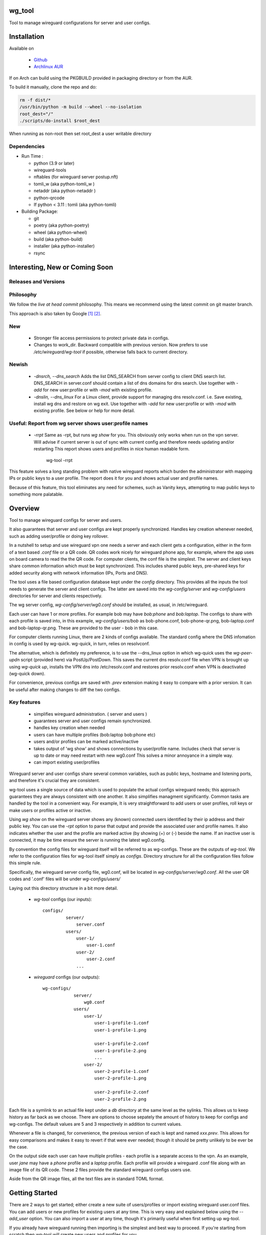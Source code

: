 .. SPDX-License-Identifier: MIT

wg_tool
==============================

Tool to manage wireguard configurations for server and user configs.

Installation
============

Available on 

 - `Github`_
 - `Archlinux AUR`_

If on Arch can build using the PKGBUILD provided in packaging directory or from the AUR.


To build it manually, clone the repo and do:

.. code:: bash

    rm -f dist/*
    /usr/bin/python -m build --wheel --no-isolation
    root_dest="/"
    ./scripts/do-install $root_dest

When running as non-root then set root\_dest a user writable directory

Dependencies
------------

- Run Time :

  * python (3.9 or later)
  * wireguard-tools
  * nftables (for wireguard server postup.nft)
  * tomli\_w (aka python-tomli\_w )
  * netaddr (aka python-netaddr )
  * python-qrcode
  * If python < 3.11 : tomli (aka python-tomli)

- Building Package:

  - git
  - poetry (aka python-poetry)
  - wheel (aka python-wheel)
  - build (aka python-build)
  - installer (aka python-installer)
  - rsync

Interesting, New or Coming Soon
================================

Releases and Versions
---------------------

Philosophy
----------

We follow the *live at head commit* philosophy. This means we recommend using the
latest commit on git master branch. 

This approach is also taken by Google [1]_ [2]_.

New
----

   - Stronger file access permissions to protect private data in configs.

   - Changes to work_dir.
     Backward compatible with previous version.
     Now prefers to use */etc/wireguard/wg-tool* if possible, otherwise 
     falls back to current directory.

Newish
------

   - *-dnsrch, --dns_search*  
     Adds the list DNS_SEARCH from server config to client DNS search list.  
     DNS_SEARCH in server.conf should contain a list of dns domains for dns search.  
     Use together with *-add* for new user:profile or with *-mod* with existing profile.

   - *-dnslin, --dns_linux*  
     For a Linux client, provide support for managing dns resolv.conf.
     i.e. Save existing, install wg dns and restore on wg exit.
     Use together with *-add* for new user:profile or with *-mod* with existing profile.
     See below or help for more detail.

Useful: Report from wg server shows user:profile names
------------------------------------------------------

   - *-rrpt*   
     Same as -rpt, but runs *wg show* for you. This obviously only works 
     when run on the vpn server. Will advise if current server is out of 
     sync with current config and therefore needs updating and/or restarting
     This report shows users and profiles in nice human readable form.

        wg-tool -rrpt

This feature solves a long standing problem with native wireguard reports which 
burden the administrator with mapping IPs or public keys to a user profile. 
The report does it for you and shows actual user and profile names.

Because of this feature, this tool eliminates any need for schemes, 
such as Vanity keys, attempting to map public keys to something more palatable.


Overview
========

Tool to manage wireguard configs for server and users.

It also guarantees that server and user configs are kept properly synchronized.  
Handles key creation whenever needed, such as adding user/profile or doing key 
rollover.

In a nutshell to setup and use wireguard vpn one needs a server and each client 
gets a configuration, either in the form of a text based *.conf* file or
a QR code. QR codes work nicely for wireguard phone app, for example, where the 
app uses on board camera to read the the QR code. For computer clients, the conf file 
is the simplest. The server and client keys share common information which must be kept
synchronized. This includes shared public keys, pre-shared keys for added security
along with network information (IPs, Ports and DNS).

The tool uses a file based configuration database kept under the *config* directory.
This provides all the inputs the tool needs to generate the server and client configs.
The latter are saved into the *wg-config/server* and *wg-config/users* directories 
for server and clients respectively.

The wg server config, *wg-config/server/wg0.conf* should be installed, as usual, 
in /etc/wireguard. 

Each user can have 1 or more profiles. For example bob may have *bob:phone* and 
*bob:laptop*.  The configs to share with each profile is saved into, in this example,
*wg-config/users/bob* as bob-phone.conf, bob-phone-qr.png, bob-laptop.conf and bob-laptop-qr.png.
These are provided to the user - bob in this case.

For computer clients running Linux, there are 2 kinds of configs available. The standard config
where the DNS infomation in config is used by wg-quick. wg-quick, in turn, relies on resolvconf.

The alternative, which is definitely my preference, is to use the --dns\_linux option in which
wg-quick uses the *wg-peer-updn* script (provided here) via PostUp/PostDown. This 
saves the current dns resolv.conf file when VPN is brought up using *wg-quick up*, installs 
the VPN dns into /etc/resolv.conf and restores prior resolv.conf when VPN is 
deactivated (wg-quick down).

For convenience, previous configs are saved with *.prev* extension making it easy
to compare with a prior version. It can be useful after making changes to
diff the two configs.

Key features
------------

 - simplifies wireguard administration. ( server and users )
 - guarantees server and user configs remain synchronized.
 - handles key creation when needed
 - users can have multiple profiles (bob:laptop bob:phone etc)
 - users and/or profiles can be marked active/inactive 
 - takes output of 'wg show' and shows connections by user/profile name.  
   Includes check that server is up to date or may need restart with new wg0.conf
   This solves a minor annoyance in a simple way.
 - can import existing user/profiles

Wireguard server and user configs share several common variables, such as public keys, 
hostname and listening ports, and therefore it's crucial they are consistent.

wg-tool uses a single source of data which is used to populate the actual 
configs wireguard needs; this approach  guarantees they are always consistent
with one another. It also simplifies managment significantly. Common tasks are
handled by the tool in a convenient way. For example, It is very 
straightforward to add users or user profiles, roll keys or make users or profiles
active or inactive.

Using *wg show* on the wireguard server shows any (known) connected users
identified by their ip address and their public key. You can use the
*-rpt* option to parse that output and provide the associated
user and profile names.  It also indicates whether the user and the profile
are marked active (by showing (+) or (-) beside the name. If an inactive user 
is connected, it may be time ensure the server is running the latest wg0.config.

By convention the config files for wireguard itself will be referred to as wg-configs. These
are the outputs of *wg-tool*. We refer to the configuration 
files for wg-tool itself simply as *configs*. Directory structure for 
all the configuration files follow this simple rule.  

Specifically, the wireguard server config file, wg0.conf, will be located 
in *wg-configs/server/wg0.conf*. All the user QR codes and '.conf' files will be 
under *wg-configs/users/*

Laying out this directory structure in a bit more detail.

 - *wg-tool* configs (our inputs)::

        configs/
                 server/
                     server.conf
                 users/
                     user-1/
                         user-1.conf
                     user-2/
                         user-2.conf
                     ... 

 - *wireguard* configs (our outputs)::

        wg-configs/
                    server/
                        wg0.conf
                    users/
                        user-1/
                            user-1-profile-1.conf
                            user-1-profile-1.png
  
                            user-1-profile-2.conf
                            user-1-profile-2.png
                            ...
                        user-2/
                            user-2-profile-1.conf
                            user-2-profile-1.png
  
                            user-2-profile-2.conf
                            user-2-profile-2.png
                    

Each file is a symlink to an actual file kept under a *db* directory at the same level as 
the sylinks. This allows us to keep history as far back as we choose. There are options
to choose sepately the amount of history to keep for configs and wg-configs. The default
values are 5 and 3 respectively in addition to current values.

Whenever a file is changed, for convenience, the previous version of each is kept 
and named *xxx.prev*. This allows for easy comparisons and makes it easy
to revert if that were ever needed; though it should be pretty unlikely to be ever be
the case. 

On the output side each user can have multiple profiles - each profile is a separate
access to the vpn. As an example, user *jane* may have a *phone* profile and 
a *laptop* profile. Each profile will provide
a wireguard .conf file along with an image file of its QR code. These 2 files provide the 
standard wireguard configs users use.

Aside from the QR image files, all the text files are in standard TOML format.

Getting Started
===============

There are 2 ways to get started; either create a new suite of users/profiles or 
import existing wireguard user.conf files.  You can add users or new profiles for existing users
at any time. This is very easy and explained below using the *--add_user* option.
You can also import a user at any time, though it's primarily useful when first
setting up wg-tool.

If you already have wireguard running then importing is the simplest and best way to proceed.
If you're starting from scratch then wg-tool will create new users and profiles for you.

Either way it's pretty straightforward.

### Step 1 - Create Server Config

In either case the first step is to create a valid server config file.
The best way to do that is to run::

        wg-tool --init
 or
        wg-tool --work_dir=xxx --init

By default, when initializing,  work_dir will be */etc/wireguard/wg-tool* if it exists and with 
appropriate access permission (i.e. root), otherwise the current directory *./*.

This creates a template in: *configs/server/server.conf*.

This file must be edited and changed to reflect your own network settings etc.
These are all wireguard standard fields. 

The key fields to edit are:

 * Address  
   This is the internal wg cidr mask on the server IP addresses (IPv4 and IPv6).  
   N.B. If you prefer user:profile get IPv6 then put it first in the list.

 * Hostname and ListenPort  
   wg server hostname as seen from internet and port chosen 

 * Hostname_Int ListenPort_Int  
   wg server hostname and port as seen on internal network.   
   Useful for testing wg while inside the network.

 * PrivateKey, PublicKey  
   If you have exsiting wg server, change these to your current keys.  
   If not they are freshly generated by --init. and can be safely used.

 * PostUp PostDown  
   If you want to use the nftables provided by wg-tool - just copy postup.nft from the scripts directory.
   Change the 3 network variables at top for your setup.

 * DNS   
   List of dns servers to be used by wg - typical VPN setup uses internal network DNS 

The nftables sample script, scripts/postup.nft, should be copied to 
/etc/wireguard/scripts.

Again, remember to edit the network variables at the top of the script to match your network.
In my case,  I want to provide users with access to internet as well as internal network. So the 
system firewall forwards vpn traffic to the wireguard server which runs on the inside. 
This script provides access to internet and lan as long as the wireguard server host that access.
If your wg server is in the DMZ then it probably only has access to DMZ net and internet. 

Edit the 3 variables at the top of postup.nft for your own server:

 - vpn_net  
   this cidr block must match whats in the server config

 - lan_ip lan_iface  
   IP and interface of wireguard server


Remember to allow forwarding on the wireguard server, to allow the VPN traffic to LAN::

        sysctl -w net.ipv4.ip_forward=1

to keep this on reboot add to /etc/sysctl.d/sysctl.conf (you can choose the filename)::

        net.ipv4.ip_forward = 1

The list of active users is managed in this server.conf file.
This is generated and updated automatically. The tool provides options to add and remove
users from the active list. If a user is inactive, none of their profiles will be in server
wg0.conf. If a user is active then only their active profiles will be provided to wg0.conf

Each user config has its own list active profiles.  It too is managed by the tool. 
N.B. the active users and active profiles lists, only affect whether they are included
in the seerver wg0.conf file. Nothing else. No user or profile is removed when a user and/or profile
is inactive.

Step 2 - import and/or add users and profiles
---------------------------------------------

Now that the server config is ready, we can add users and their profiles.

Each user can have 1 or more profiles.  wg-tool keeps each user's data 
in a single file, which holds all that users profiles. 
It also has a list of currently active profiles.

If a profile is active, it will be put in wireguards wg0.conf server config,
otherwise it won't.

Wireguard QR codes and .conf files are always created for every user/profile
regardless whether it is active or not.

Each user has their own namespace, so profile names can be same for different users.

### Adding new users and profiles.

Users and profiles can be created at any time. They can be created in bulk 
or one user at a time. For example this command::

        wg-tool --add_user bob:phone,desk,ipad jane:phone,laptop

creates 2 users. *bob* gets 3 profiles : phone, desk and ipad while 
*jane* gets 2 profiles: phone and laptop.

If you don't provide a profile name, the default profile *main* will be used.

At this point you should now have server config supporting these 5 user profiles
and the corresponding wireguard QR codes and .conf files under wg-configs/users

You can get list of all users and their profiles ::

        wg-tool --list_users

The (+) or (-) after a user or profile name indicates active or inactive.

### Importing existing users and profiles

The tool can import 1 user:profile at a time. This is done using::

        wg-tool --import_user \<user.conf\> user_name:profile_name

where \<user.conf\> is the standard wireguard conf file (the text version of the
QR code). And the user_name and profile_name are what you want them to be known 
as now.  

What worked for me was to copy all those existing wireguard user.conf files 
into ./old/ and then make a little shell script like the sample scripts/import_users.
Script just imports each profile 1 at a time.

Then run the shell script. End result should be working wg0.conf
functionally identical to what you currently have. In addition
a new set of user-profile.conf and associated qr codes. All found in
*wg-configs/*

As above you may want to see a list of users/profiles::

        wg-tool --list_users

And compare a user profile conf or 2 with existing ones - QR codes will be different, but contain the
same informateion. You can check this for bob's laptop QR by doing this::

    zbarimg wg-configs/users/bob/bob-laptop-qr.png

which is available in the zbar package. It should match the corresponding user.conf file 
in *wg-configs/users/bob/bob-laptop.conf*


Managing Server and Users/Profiles : Making Changes
---------------------------------------------------

I recommend avoiding manually editing the TOML input files, but if you do for some reason, 
then run wg-tool - it should detect your changes and update *wg-configs*.

Pretty much everything you may need to do should be available using wg-tool::

        wg-tool --help

gives list of options.


Options
-------

Many options take user/profiles as additional input. 
users/profiles are to be given on command line ::

    user
 or
    user:prof
 or
    user_1:prof_1,prof_2 user2 user_3:laptop,tablet

Summary of available options:

Positional arguments:  

   - users  : user_1[:prof1,prof2,...] user_2[:prof_1,prof_2]

Options:

 - *-h, --help*   

   Show this help message and exit

 - *-i, --init*   

   Initialize and creat server config template. 
   Please edit to match your server settings.

 - *wkd, --work_dir <dirname>*   

   Set working directory.  
   This is is the directory holding all configs.

   By default: 

     + when used with *--init*, work_dir will be */etc/wireguard/wg-tool* if the directory exists and 
       with appropriate access permission (i.e. root), otherwise the current directory *./*.

     + if not initializing, then, with access permission,  */etc/wireguard/wg-tool/* will be 
       the work_dir if there is a *config* dir in it, otherwise it is set to current dir *./*.

 - *-add, --add_users*   

   Add user(s) and/or user profiles user:prof1,prof2,...

 - *-mod, --mod_users*   

   Modify existing user:profile(s).  Use with *-dnsrch* and *-dnslin*

 - *-dnsrch, --dns_search*  

   Adds the list DNS_SEARCH from server config to client DNS search list.
   DNS_SEARCH in server.conf should contain a list of dns domains for dns search and 
   Use together with *-add* for new user:profile or with *-mod* with existing profile.

 - *-dnslin, --dns_linux*  

   For a Linux client, provide support for managing dns resolv.conf.
   i.e. Save existing, install wg dns and restore on wg exit.
   Use together with *-add* for new user:profile or with *-mod* with existing profile.

   To bring up wireguard as a linux client one uses 
   i.e. Save existing, install wg dns and restore on wg exit.::

        wg-quick up \<user-prof.conf\> 
        wg-quick down \<user-prof.conf\> 

For example to add dns search and use dns_linux on existing user profile. First edit 
*configs/server/server.conf* and add list of seach domains ::

        DNS_SEARCH = ['sales.example.com', 'example.com']

then ::

        wg-tool -mod -dnsrch -dns_linux bob:laptop

By default wg-quick uses resolvconf to manage dns resolv.conf.  If you prefer, or dont use resolvconf
then use this option. But only use with Linux - it will not work for other clients (Android, iOS, etc)

With this option the usual DNS rows in in the conf file are replaced with PostUp and PostDown.  
PostUp saves existing resolv.conf, and installs the one needed by wireguard.
PostDown restores the original saved resolv.conf.

To use this the script *wg-peer-updn*, available in the *scripts* directory must be
in /etc/wireguard/scripts for the client. 
The installer for the wg_tool package installs the script - but clients without this
package should be provided both the user-profile.conf as well as the supporting 
script *wg-peer-updn*. 

NB
  I have come across one hotel wifi, that while the vpn worked fine to provide internet access, I found
  that for my laptop to be able to also 'ssh internal-host' it would hang. 

  ssh -v <host> 
  hangs right after this is logged:

      expecting SSH2_MSG_KEX_ECDH_REPLY

  The 'fix' was to set the MTU down from 1500 down to 1400 on my laptop while at that hotel. 
  The internet access continued to work fine, but this fixed whatever was a problem for ssh;
  so now 'ssh internal-host' worked as usual. 
  
  I have only had to change MTU setting at one hotel, but I mention it here in case 
  anyone else comes across this.


 - *-int, --int_serv*   

   With --add_users uses internal wireguard server

 - *-uuk, --upd_user_keys*   

   Generate new set of keys for existing user(s).
   This is public and private key pair along with new pre-shared key.

 - *-usk, --upd_serv_keys*   

   Generate new pair of server keys.
   NB This affects all users as they all use the server public key.

 - *-all, --all_users*  

   Some opts (e.g. upd_user_keys) may apply to all users/profiles when this is turned on.

 - *-act, --active*   

   Mark one or more users or user[:profile, profile...] active

 - *-inact, --inactive*    

   Mark one or more users or user[:profile, profile...] inactive

 - *-imp, --import_user <file>*    

   Import a standard wg user conf file into the spcified user_name:profile_name
   This is for one single user:profile

 - *-keep, --keep_hist <num>*   

   How much config history to keep (default 5)

 - *-keep_wg, --keep_hist_wg <num>*   

   How much wg-config history to keep (default 3)

 - *-sop, --save_opts*   

   Together with --keep_hist and/or --keep_hist_wg
   to save these values as new defaults.

 - *-rrpt, --run_show_rpt*   

   Run "wg show" and generate report of users, profiles.
   Also checks for consistency with current settings.

 - *-rpt, --show_rpt <file>*   

   Same as *-rrpt* only reads file containing the output of *wg show*
   If file is name *stdin*, then it reads from stdin.

 - *-l, --list_users*   

   Summary of users/profiles - sorted by user.

 - *-det, --details*    

   Adds more detail to *-l* and *-rrpt*.
   For *-l* report will also include details about each profile.
   For *-rrpt* report will show all user:profiles known to running server, not just
   those for which it has a recent connection. 

 - *-v, --verb*   

   Adds more verbose output.


Key Rollover
==============

wg-tool makes key rollover particularly simple - at least as far as updating keys
and regenerating user and/or server configs with the new keys. Its equally 
simple to update keys on a per user basis as well - just specify them on
command line. 

To roll the server keys run::

        wg-tool --upd_serv_keys

This will naturally update all user profiles with the new server public key.

To roll all user keys run::

        wg-tool --upd_user_keys

or as usual you can specify which profiles to generate the new keys for.::

        wg-tool --upd_user_keys  [user:prof1,prof2 user2 ..]

As per usual, a change to any user profiles will generate a corresponding new server wg0.conf file


Distribution of the updated config/QR code to each user is not addressed by the tool.
Continue to use existing methods - encyrpted email, in person display of QR code etc. ...


Notes
=====

   - Config changes are tracked by modification times.  
     For existing user/profiles without a saved value of *mod\_time*, 
     the last change date-time of the config file is used and saved.
     These mod times are displayed when using *-l* and *-l -det*.

.. _Github: https://github.com/gene-git/wg-client
.. _Archlinux AUR: https://aur.archlinux.org/packages/wg-client

.. [1] https://github.com/google/googletest  
.. [2] https://abseil.io/about/philosophy#upgrade-support

License
========

Created by Gene C. and licensed under the terms of the MIT license.

 - SPDX-License-Identifier: MIT
 - Copyright (c) 2022-2023 Gene C 

